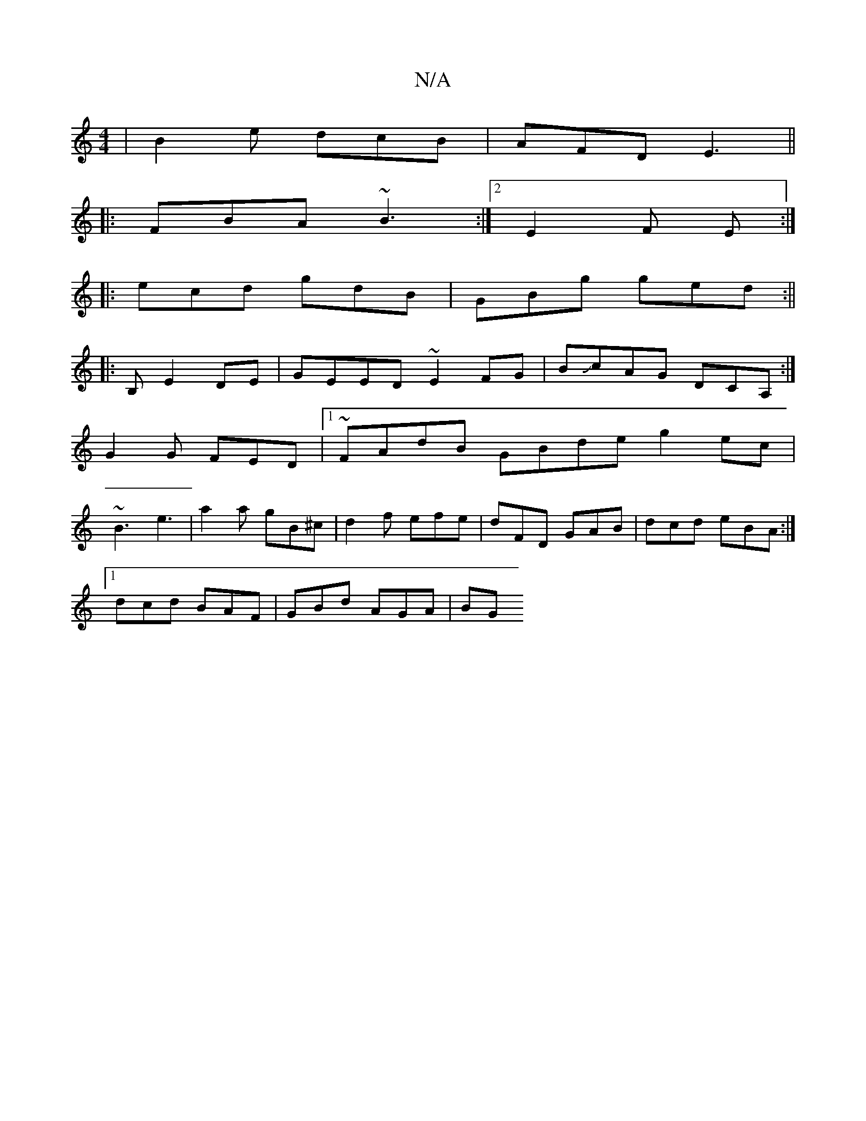 X:1
T:N/A
M:4/4
R:N/A
K:Cmajor
| B2e dcB|AFD E3||
|:FBA ~B3 :|2 E2 F E :|
|: ecd gdB | GBg ged :||
|:B,_~E2DE|GEED ~E2FG|BJcAG DCA, :|
G2G FED|1 ~FAdB GBde g2ec|
~B3 e3|a2 a gB^c|d2f efe|dFD GAB|dcd eBA :|
[1 dcd BAF | GBd AGA | BG